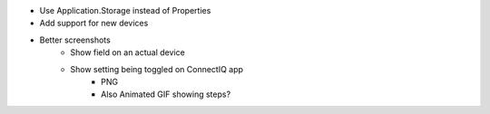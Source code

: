 - Use Application.Storage instead of Properties
- Add support for new devices
- Better screenshots
    - Show field on an actual device
    - Show setting being toggled on ConnectIQ app
        - PNG
        - Also Animated GIF showing steps?
